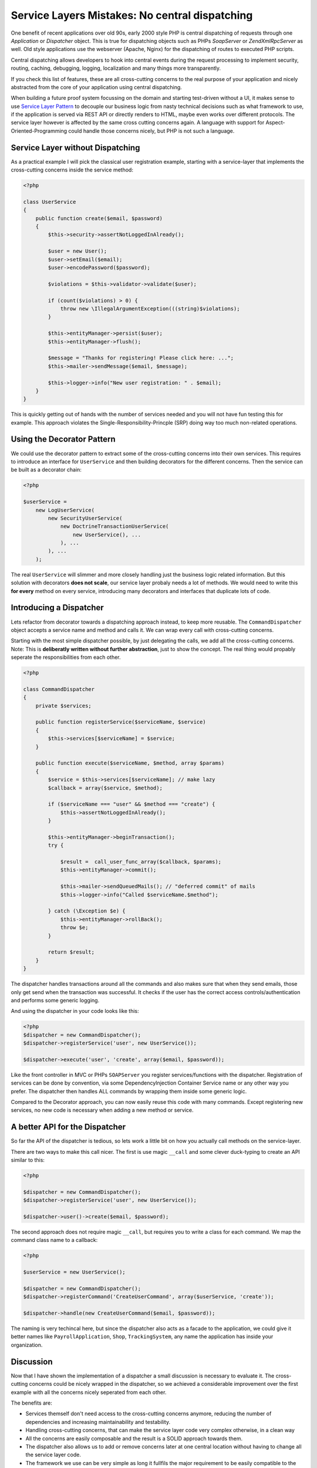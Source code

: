 Service Layers Mistakes: No central dispatching
===============================================

One benefit of recent applications over old 90s, early 2000 style PHP is
central dispatching of requests through one `Application` or `Dispatcher`
object. This is true for dispatching objects such as PHPs `SoapServer` or
`Zend\XmlRpc\Server` as well. Old style applications use the
webserver (Apache, Nginx) for the dispatching of routes to executed PHP
scripts.

Central dispatching allows developers to hook into central events during the
request processing to implement security, routing, caching, debugging, logging,
localization and many things more transparently.

If you check this list of features, these are all cross-cutting concerns to
the real purpose of your application and nicely abstracted from the core
of your application using central dispatching.

When building a future proof system focussing on the domain and starting
test-driven without a UI, it makes sense to use `Service Layer Pattern
<http://martinfowler.com/eaaCatalog/serviceLayer.html>`_ to decouple our
business logic from nasty technical decisions such as what framework to use, if
the application is served via REST API or directly renders to HTML, maybe even
works over different protocols. The service layer however is affected by the
same cross cutting concerns again. A language with support for
Aspect-Oriented-Programming could handle those concerns nicely, but PHP is not
such a language.

Service Layer without Dispatching
---------------------------------

As a practical example I will pick the classical user registration example,
starting with a service-layer that implements the cross-cutting
concerns inside the service method:

.. code-block:: php

    <?php

    class UserService
    {
        public function create($email, $password)
        {
            $this->security->assertNotLoggedInAlready();

            $user = new User();
            $user->setEmail($email);
            $user->encodePassword($password);

            $violations = $this->validator->validate($user);

            if (count($violations) > 0) {
                throw new \IllegalArgumentException(((string)$violations);
            }

            $this->entityManager->persist($user);
            $this->entityManager->flush();

            $message = "Thanks for registering! Please click here: ...";
            $this->mailer->sendMessage($email, $message);

            $this->logger->info("New user registration: " . $email);
        }
    }

This is quickly getting out of hands with the number of services needed
and you will not have fun testing this for example. This approach
violates the Single-Responsibility-Princple (SRP) doing way too much
non-related operations.

Using the Decorator Pattern
---------------------------

We could use the decorator pattern to extract some of the cross-cutting concerns
into their own services. This requires to introduce an interface for ``UserService``
and then building decorators for the different concerns. Then the service
can be built as a decorator chain:

.. code-block:: php

    <?php

    $userService =
        new LogUserService(
            new SecurityUserService(
                new DoctrineTransactionUserService(
                    new UserService(), ...
                ), ...
            ), ...
        );

The real ``UserService`` will slimmer and more closely handling just the
business logic related information. But this solution with decorators **does
not scale**, our service layer probaly needs a lot of methods. We would need to
write this **for every** method on every service, introducing many decorators
and interfaces that duplicate lots of code.

Introducing a Dispatcher
------------------------

Lets refactor from decorator towards a dispatching approach instead, to
keep more reusable. The ``CommandDispatcher`` object accepts a service name
and method and calls it. We can wrap every call with cross-cutting
concerns.

Starting with the most simple dispatcher possible, by just delegating the calls,
we add all the cross-cutting concerns. Note: This is **deliberatly written
without further abstraction**, just to show the concept. The real thing would
propably seperate the responsibilities from each other.

.. code-block:: php

    <?php

    class CommandDispatcher
    {
        private $services;

        public function registerService($serviceName, $service)
        {
            $this->services[$serviceName] = $service;
        }

        public function execute($serviceName, $method, array $params)
        {
            $service = $this->services[$serviceName]; // make lazy
            $callback = array($service, $method);

            if ($serviceName === "user" && $method === "create") {
                $this->assertNotLoggedInAlready();
            }

            $this->entityManager->beginTransaction();
            try {

                $result =  call_user_func_array($callback, $params);
                $this->entityManager->commit();

                $this->mailer->sendQueuedMails(); // "deferred commit" of mails
                $this->logger->info("Called $serviceName.$method");

            } catch (\Exception $e) {
                $this->entityManager->rollBack();
                throw $e;
            }

            return $result;
        }
    }

The dispatcher handles transactions around all the commands and also makes sure
that when they send emails, those only get send when the transaction was
successful. It checks if the user has the correct access
controls/authentication and performs some generic logging.

And using the dispatcher in your code looks like this:

.. code-block:: php

    <?php
    $dispatcher = new CommandDispatcher();
    $dispatcher->registerService('user', new UserService());

    $dispatcher->execute('user', 'create', array($email, $password));

Like the front controller in MVC or PHPs ``SOAPServer`` you register
services/functions with the dispatcher. Registration of services can be done by
convention, via some DependencyInjection Container Service name or any other
way you prefer. The dispatcher then handles ALL commands by wrapping them
inside some generic logic.

Compared to the Decorator approach, you can now easily reuse this code with
many commands. Except registering new services, no new code is necessary when
adding a new method or service.

A better API for the Dispatcher
-------------------------------
    
So far the API of the dispatcher is tedious, so lets work a little bit on how
you actually call methods on the service-layer.

There are two ways to make this call nicer. The first is use magic ``__call`` and some
clever duck-typing to create an API similar to this:

.. code-block:: php

    <?php

    $dispatcher = new CommandDispatcher();
    $dispatcher->registerService('user', new UserService());

    $dispatcher->user()->create($email, $password);

The second approach does not require magic ``__call``, but requires you to write a class for each
command. We map the command class name to a callback:

.. code-block:: php

    <?php

    $userService = new UserService();

    $dispatcher = new CommandDispatcher();
    $dispatcher->registerCommand('CreateUserCommand', array($userService, 'create'));

    $dispatcher->handle(new CreateUserCommand($email, $password));

The naming is very techincal here, but since the dispatcher also acts as a
facade to the application, we could give it better names like
``PayrollApplication``, ``Shop``, ``TrackingSystem``, any name the application
has inside your organization.

Discussion
----------

Now that I have shown the implementation of a dispatcher a small discussion
is necessary to evaluate it. The cross-cutting concerns could be nicely
wrapped in the dispatcher, so we achieved a considerable improvement
over the first example with all the concerns nicely seperated from each other.

The benefits are:

- Services themself don't need access to the cross-cutting concerns anymore,
  reducing the number of dependencies and increasing maintainability and
  testability.

- Handling cross-cutting concerns, that can make the service layer code very
  complex otherwise, in a clean way
  
- All the concerns are easily composable and the result is a SOLID approach towards them.

- The dispatcher also allows us to add or remove concerns later at one central
  location without having to change all the service layer code.

- The framework we use can be very simple as long it fullfils the major
  requirement to be easily compatible to the dispatcher approach.

How do we use this dispatcher in our MVC framework though? Instead of using
controllers/actions a REST or SOAP API could just use the dispatching and
services directly and map the HTTP request to it based on convention. This
would be a real win and simplify the framework-glue code considerably.

In a web-application however this is not so simple. We need to send redirects,
manage session state and handle request and response data, which often requires one
specific controller-action for each command. With some experimentation
it might be possible to achieve a much higher re-use here, but it might fail as
well.

That brings us to the downside of the dispatcher approach:

- We need some additional code and extra classes, which might be too much for
  small applications and the indirection of handling cross-cutting concerns
  might confuse teammates. 

- Having the dispatcher object inside controllers feels strange from the MVC
  point of view, it doesn't really fit. It also still may require implementing
  one action for every command, not simplifying this part of the development.

- While other languages don't need this because of their support for AOP and
  annotations (Spring for Java for example) this is necessary in PHP only,
  because we don't have this features.

- Unless we use the explicit command object approach, there is no
  auto-completion for commands on the dispatcher in the IDEs.

My conclusion from working with both kind of service layers: If you decided for
such a service layer, then my experience shows it is a mistake not to use a
dispatcher, because the benefits outweigh the downsides.

.. author:: default
.. categories:: none
.. tags:: none
.. comments::
